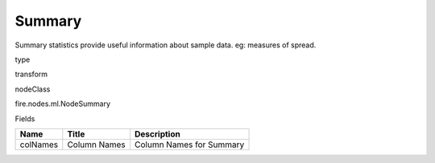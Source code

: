 
Summary
^^^^^^ 

Summary statistics provide useful information about sample data. eg: measures of spread.

type

transform

nodeClass

fire.nodes.ml.NodeSummary

Fields

+----------+--------------+--------------------------+
| Name     | Title        | Description              |
+==========+==============+==========================+
| colNames | Column Names | Column Names for Summary |
+----------+--------------+--------------------------+